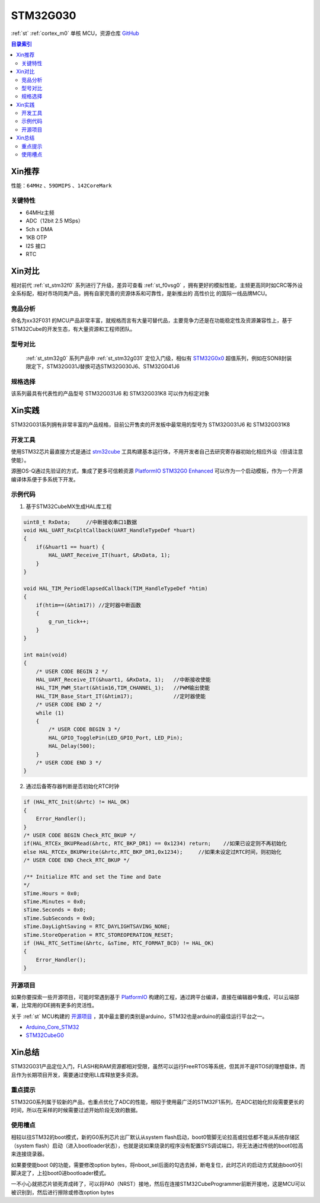 
.. _stm32g030:

STM32G030
===============

:ref:`st` :ref:`cortex_m0` 单核 MCU，资源仓库 `GitHub <https://github.com/SoCXin/STM32G030>`_

.. contents:: 目录索引
    :local:

Xin推荐
-----------

性能：``64MHz`` 、``59DMIPS`` 、``142CoreMark``

.. image:: ./images/STM32G031.jpg
    :target: https://www.st.com/zh/microcontrollers-microprocessors/stm32g0x0-value-line.html


``关键特性``
~~~~~~~~~~~~~~

* 64MHz主频
* ADC（12bit 2.5 MSps）
* 5ch x DMA
* 1KB OTP
* I2S 接口
* RTC

Xin对比
-----------

相对前代 :ref:`st_stm32f0` 系列进行了升级，差异可查看 :ref:`st_f0vsg0` ，拥有更好的模拟性能，主频更高同时如CRC等外设全系标配，相对市场同类产品，拥有自家完善的资源体系和可靠性，是新推出的 ``高性价比`` 的国际一线品牌MCU。


竞品分析
~~~~~~~~~

命名为xx32F031 的MCU产品非常丰富，就规格而言有大量可替代品，主要竞争力还是在功能稳定性及资源兼容性上，基于STM32Cube的开发生态，有大量资源和工程师团队。


型号对比
~~~~~~~~~

 :ref:`st_stm32g0` 系列产品中 :ref:`st_stm32g031` 定位入门级，相似有 `STM32G0x0 <https://www.st.com/zh/microcontrollers-microprocessors/stm32g0x0-value-line.html>`_ 超值系列，例如在SON8封装限定下，STM32G031J替换可选STM32G030J6、STM32G041J6

.. image:: ./images/STM32G0.png
    :target: https://www.st.com/zh/microcontrollers-microprocessors/stm32g0x1.html


规格选择
~~~~~~~~~

.. image:: ./images/STM32G031.png
    :target: https://www.st.com/zh/microcontrollers-microprocessors/stm32g0x1.html

该系列最具有代表性的产品型号 STM32G031J6 和 STM32G031K8 可以作为标定对象

Xin实践
--------------

STM32G031系列拥有非常丰富的产品规格，目前公开售卖的开发板中最常用的型号为 STM32G031J6 和 STM32G031K8

.. image:: ./images/B_STM32G030.jpg
    :target: https://item.taobao.com/item.htm?spm=a230r.1.14.24.5fcf7cd1dZFnby&id=636761611307&ns=1&abbucket=19#detail

开发工具
~~~~~~~~~

使用STM32芯片最直接方式是通过 `stm32cube <https://www.st.com/zh/ecosystems/stm32cube.html>`_ 工具构建基本运行体，不用开发者自己去研究寄存器初始化相应外设（但请注意使能）。

源圈OS-Q通过先验证的方式，集成了更多可信赖资源 `PlatformIO STM32G0 Enhanced <https://github.com/OS-Q/P215>`_ 可以作为一个启动模板，作为一个开源编译体系便于多系统下开发。


示例代码
~~~~~~~~~

1. 基于STM32CubeMX生成HAL库工程

.. code-block:: bash

    uint8_t RxData;     //中断接收串口1数据
    void HAL_UART_RxCpltCallback(UART_HandleTypeDef *huart)
    {
        if(&huart1 == huart) {
            HAL_UART_Receive_IT(huart, &RxData, 1);
        }
    }

    void HAL_TIM_PeriodElapsedCallback(TIM_HandleTypeDef *htim)
    {
        if(htim==(&htim17)) //定时器中断函数
        {
            g_run_tick++;
        }
    }

    int main(void)
    {
        /* USER CODE BEGIN 2 */
        HAL_UART_Receive_IT(&huart1, &RxData, 1);   //中断接收使能
        HAL_TIM_PWM_Start(&htim16,TIM_CHANNEL_1);   //PWM输出使能
        HAL_TIM_Base_Start_IT(&htim17);             //定时器使能
        /* USER CODE END 2 */
        while (1)
        {
            /* USER CODE BEGIN 3 */
            HAL_GPIO_TogglePin(LED_GPIO_Port, LED_Pin);
            HAL_Delay(500);
        }
        /* USER CODE END 3 */
    }


2. 通过后备寄存器判断是否初始化RTC时钟

.. code-block:: bash

    if (HAL_RTC_Init(&hrtc) != HAL_OK)
    {
        Error_Handler();
    }
    /* USER CODE BEGIN Check_RTC_BKUP */
    if(HAL_RTCEx_BKUPRead(&hrtc, RTC_BKP_DR1) == 0x1234) return;    //如果已设定则不再初始化
    else HAL_RTCEx_BKUPWrite(&hrtc,RTC_BKP_DR1,0x1234);     //如果未设定过RTC时间，则初始化
    /* USER CODE END Check_RTC_BKUP */

    /** Initialize RTC and set the Time and Date
    */
    sTime.Hours = 0x0;
    sTime.Minutes = 0x0;
    sTime.Seconds = 0x0;
    sTime.SubSeconds = 0x0;
    sTime.DayLightSaving = RTC_DAYLIGHTSAVING_NONE;
    sTime.StoreOperation = RTC_STOREOPERATION_RESET;
    if (HAL_RTC_SetTime(&hrtc, &sTime, RTC_FORMAT_BCD) != HAL_OK)
    {
        Error_Handler();
    }


开源项目
~~~~~~~~~

如果你要探索一些开源项目，可能时常遇到基于 `PlatformIO <https://platformio.org/platforms/ststm32>`_ 构建的工程，通过跨平台编译，直接在编辑器中集成，可以云端部署，比常用的IDE拥有更多的灵活性。

关于 :ref:`st` MCU构建的 `开源项目 <https://github.com/search?q=STM32>`_ ，其中最主要的类别是arduino，STM32也是arduino的最佳运行平台之一。

* `Arduino_Core_STM32 <https://github.com/stm32duino/Arduino_Core_STM32>`_
* `STM32CubeG0 <https://github.com/STMicroelectronics/STM32CubeG0>`_


Xin总结
--------------

STM32G031产品定位入门，FLASH和RAM资源都相对受限，虽然可以运行FreeRTOS等系统，但其并不是RTOS的理想载体，而且作为长期项目开发，需要通过使用LL库释放更多资源。


``重点提示``
~~~~~~~~~~~~~

STM32G0系列属于较新的产品，也重点优化了ADC的性能，相较于使用最广泛的STM32F1系列，在ADC初始化阶段需要更长的时间，所以在采样的时候需要过滤开始阶段无效的数据。


``使用槽点``
~~~~~~~~~~~~~

相较以往STM32的boot模式，新的G0系列芯片出厂默认从system flash启动，boot0管脚无论拉高或拉低都不能从系统存储区（system flash）启动（进入bootloader状态），也就是说如果烧录的程序没有配置SYS调试端口，将无法通过传统的boot0拉高来连接烧录器。

如果要使能boot 0的功能，需要修改option bytes，将nboot_sel后面的勾选去掉，断电复位，此时芯片的启动方式就由boot0引脚决定了，上拉boot0进bootloader模式。

一不小心就把芯片锁死弄成砖了，可以将PA0（NRST）接地，然后在连接STM32CubeProgrammer前断开接地，这是MCU可以被识别到，然后进行擦除或修改option bytes
